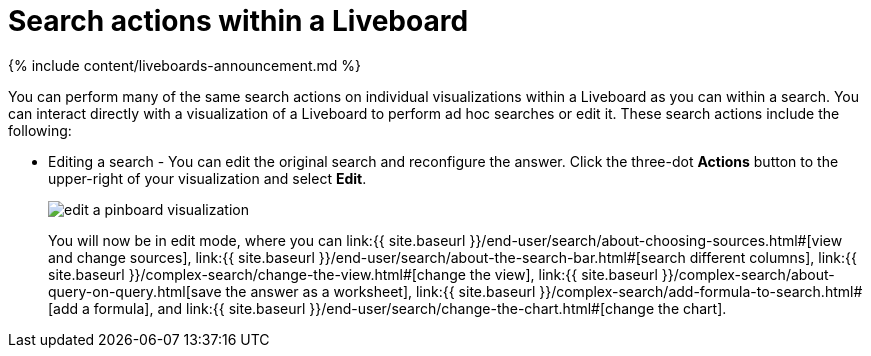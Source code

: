 = Search actions within a Liveboard
:last_updated: 11/05/2021
:linkattrs:
:experimental:
:page-aliases: /end-user/pinboards/about-showing-underlying-data-from-within-a-pinboard.adoc
:summary: Learn about searching within a Liveboard.

{% include content/liveboards-announcement.md %}

You can perform many of the same search actions on individual visualizations within a Liveboard as you can within a search.
You can interact directly with a visualization of a Liveboard to perform ad hoc searches or edit it.
These search actions include the following:

* Editing a search - You can edit the original search and reconfigure the answer.
Click the three-dot *Actions* button to the upper-right of your visualization and select *Edit*.
+
image::{{ site.baseurl }}/images/edit_a_pinboard_visualization.png[]
+
You will now be in edit mode, where you can link:{{ site.baseurl }}/end-user/search/about-choosing-sources.html#[view and change sources], link:{{ site.baseurl }}/end-user/search/about-the-search-bar.html#[search different columns], link:{{ site.baseurl }}/complex-search/change-the-view.html#[change the view], link:{{ site.baseurl }}/complex-search/about-query-on-query.html[save the answer as a worksheet], link:{{ site.baseurl }}/complex-search/add-formula-to-search.html#[add a formula], and link:{{ site.baseurl }}/end-user/search/change-the-chart.html#[change the chart].
